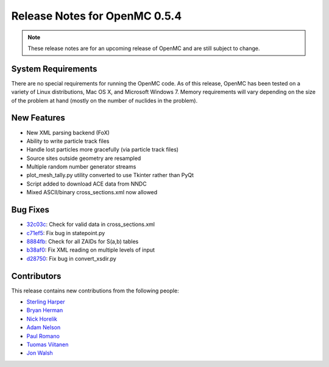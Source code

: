 .. _notes_0.5.4:

==============================
Release Notes for OpenMC 0.5.4
==============================

.. note::
    These release notes are for an upcoming release of OpenMC and are still
    subject to change.

-------------------
System Requirements
-------------------

There are no special requirements for running the OpenMC code. As of this
release, OpenMC has been tested on a variety of Linux distributions, Mac OS X,
and Microsoft Windows 7. Memory requirements will vary depending on the size of
the problem at hand (mostly on the number of nuclides in the problem).

------------
New Features
------------

- New XML parsing backend (FoX)
- Ability to write particle track files
- Handle lost particles more gracefully (via particle track files)
- Source sites outside geometry are resampled
- Multiple random number generator streams
- plot_mesh_tally.py utility converted to use Tkinter rather than PyQt
- Script added to download ACE data from NNDC
- Mixed ASCII/binary cross_sections.xml now allowed

---------
Bug Fixes
---------

- 32c03c_: Check for valid data in cross_sections.xml
- c71ef5_: Fix bug in statepoint.py
- 8884fb_: Check for all ZAIDs for S(a,b) tables
- b38af0_: Fix XML reading on multiple levels of input
- d28750_: Fix bug in convert_xsdir.py

.. _32c03c: https://github.com/mit-crpg/openmc/commit/32c03c
.. _c71ef5: https://github.com/mit-crpg/openmc/commit/c71ef5
.. _8884fb: https://github.com/mit-crpg/openmc/commit/8884fb
.. _b38af0: https://github.com/mit-crpg/openmc/commit/b38af0
.. _d28750: https://github.com/mit-crpg/openmc/commit/d28750

------------
Contributors
------------

This release contains new contributions from the following people:

- `Sterling Harper <smharper@mit.edu>`_
- `Bryan Herman <bherman@mit.edu>`_
- `Nick Horelik <nhorelik@mit.edu>`_
- `Adam Nelson <nelsonag@umich.edu>`_
- `Paul Romano <paul.k.romano@gmail.com>`_
- `Tuomas Viitanen <tuomas.viitanen@vtt.fi>`_
- `Jon Walsh <walshjon@mit.edu>`_

